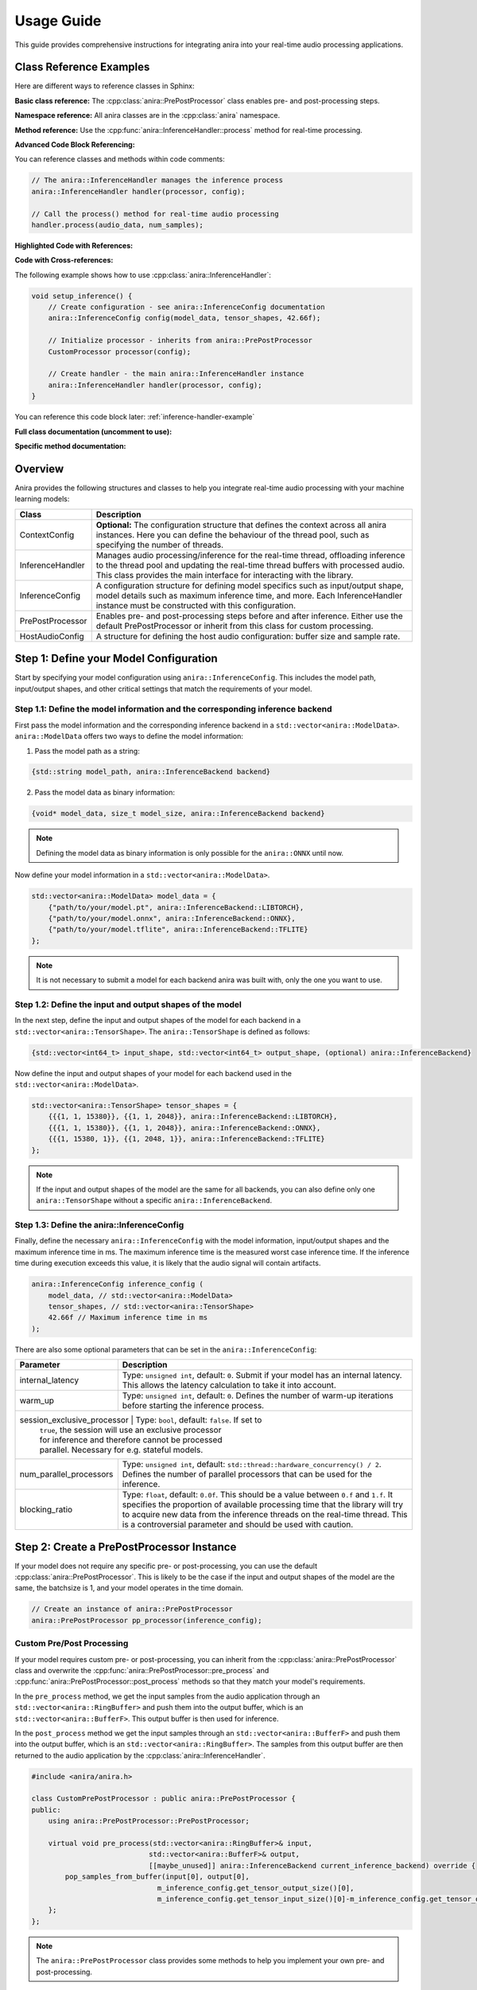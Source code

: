 Usage Guide
===========

This guide provides comprehensive instructions for integrating anira into your real-time audio processing applications.

Class Reference Examples
------------------------

Here are different ways to reference classes in Sphinx:

**Basic class reference:**
The :cpp:class:`anira::PrePostProcessor` class enables pre- and post-processing steps.

**Namespace reference:**
All anira classes are in the :cpp:class:`anira` namespace.

**Method reference:**
Use the :cpp:func:`anira::InferenceHandler::process` method for real-time processing.

**Advanced Code Block Referencing:**

You can reference classes and methods within code comments:

.. code-block:: cpp

   // The anira::InferenceHandler manages the inference process
   anira::InferenceHandler handler(processor, config);
   
   // Call the process() method for real-time audio processing
   handler.process(audio_data, num_samples);

**Highlighted Code with References:**

.. code-block:: cpp
   :emphasize-lines: 2, 5
   :linenos:
   :caption: Example using anira::InferenceHandler

   // Initialize the inference system
   anira::InferenceHandler handler(processor, config);  // <- Main class
   handler.prepare(host_config);
   
   handler.process(audio_data, num_samples);  // <- Key method

**Code with Cross-references:**

The following example shows how to use :cpp:class:`anira::InferenceHandler`:

.. code-block:: cpp
   :name: inference-handler-example

   void setup_inference() {
       // Create configuration - see anira::InferenceConfig documentation
       anira::InferenceConfig config(model_data, tensor_shapes, 42.66f);
       
       // Initialize processor - inherits from anira::PrePostProcessor
       CustomProcessor processor(config);
       
       // Create handler - the main anira::InferenceHandler instance
       anira::InferenceHandler handler(processor, config);
   }

You can reference this code block later: :ref:`inference-handler-example`

**Full class documentation (uncomment to use):**

..
   .. doxygenclass:: anira::PrePostProcessor
      :members:

**Specific method documentation:**

..
   .. doxygenfunction:: anira::InferenceHandler::process

Overview
--------

Anira provides the following structures and classes to help you integrate real-time audio processing with your machine learning models:

+------------------+--------------------------------------------------------------------------+
| Class            | Description                                                              |
+==================+==========================================================================+
| ContextConfig    | **Optional:** The configuration structure that defines the context       |
|                  | across all anira instances. Here you can define the behaviour of the     |
|                  | thread pool, such as specifying the number of threads.                   |
+------------------+--------------------------------------------------------------------------+
| InferenceHandler | Manages audio processing/inference for the real-time thread,             |
|                  | offloading inference to the thread pool and updating the real-time       |
|                  | thread buffers with processed audio. This class provides the main        |
|                  | interface for interacting with the library.                              |
+------------------+--------------------------------------------------------------------------+
| InferenceConfig  | A configuration structure for defining model specifics such as           |
|                  | input/output shape, model details such as maximum inference time,        |
|                  | and more. Each InferenceHandler instance must be constructed with        |
|                  | this configuration.                                                      |
+------------------+--------------------------------------------------------------------------+
| PrePostProcessor | Enables pre- and post-processing steps before and after inference.       |
|                  | Either use the default PrePostProcessor or inherit from this class       |
|                  | for custom processing.                                                   |
+------------------+--------------------------------------------------------------------------+
| HostAudioConfig  | A structure for defining the host audio configuration: buffer size       |
|                  | and sample rate.                                                         |
+------------------+--------------------------------------------------------------------------+

Step 1: Define your Model Configuration
---------------------------------------

Start by specifying your model configuration using ``anira::InferenceConfig``. This includes the model path, input/output shapes, and other critical settings that match the requirements of your model.

Step 1.1: Define the model information and the corresponding inference backend
~~~~~~~~~~~~~~~~~~~~~~~~~~~~~~~~~~~~~~~~~~~~~~~~~~~~~~~~~~~~~~~~~~~~~~~~~~~~~~

First pass the model information and the corresponding inference backend in a ``std::vector<anira::ModelData>``. ``anira::ModelData`` offers two ways to define the model information:

1. Pass the model path as a string:

.. code-block:: cpp

   {std::string model_path, anira::InferenceBackend backend}

2. Pass the model data as binary information:

.. code-block:: cpp

   {void* model_data, size_t model_size, anira::InferenceBackend backend}

.. note::
   Defining the model data as binary information is only possible for the ``anira::ONNX`` until now.

Now define your model information in a ``std::vector<anira::ModelData>``.

.. code-block:: cpp

   std::vector<anira::ModelData> model_data = {
       {"path/to/your/model.pt", anira::InferenceBackend::LIBTORCH},
       {"path/to/your/model.onnx", anira::InferenceBackend::ONNX},
       {"path/to/your/model.tflite", anira::InferenceBackend::TFLITE}
   };

.. note::
   It is not necessary to submit a model for each backend anira was built with, only the one you want to use.

Step 1.2: Define the input and output shapes of the model
~~~~~~~~~~~~~~~~~~~~~~~~~~~~~~~~~~~~~~~~~~~~~~~~~~~~~~~~~

In the next step, define the input and output shapes of the model for each backend in a ``std::vector<anira::TensorShape>``. The ``anira::TensorShape`` is defined as follows:

.. code-block:: cpp

   {std::vector<int64_t> input_shape, std::vector<int64_t> output_shape, (optional) anira::InferenceBackend}

Now define the input and output shapes of your model for each backend used in the ``std::vector<anira::ModelData>``.

.. code-block:: cpp

   std::vector<anira::TensorShape> tensor_shapes = {
       {{{1, 1, 15380}}, {{1, 1, 2048}}, anira::InferenceBackend::LIBTORCH},
       {{{1, 1, 15380}}, {{1, 1, 2048}}, anira::InferenceBackend::ONNX},
       {{{1, 15380, 1}}, {{1, 2048, 1}}, anira::InferenceBackend::TFLITE}
   };

.. note::
   If the input and output shapes of the model are the same for all backends, you can also define only one ``anira::TensorShape`` without a specific ``anira::InferenceBackend``.

Step 1.3: Define the anira::InferenceConfig
~~~~~~~~~~~~~~~~~~~~~~~~~~~~~~~~~~~~~~~~~~~

Finally, define the necessary ``anira::InferenceConfig`` with the model information, input/output shapes and the maximum inference time in ms. The maximum inference time is the measured worst case inference time. If the inference time during execution exceeds this value, it is likely that the audio signal will contain artifacts.

.. code-block:: cpp

   anira::InferenceConfig inference_config (
       model_data, // std::vector<anira::ModelData>
       tensor_shapes, // std::vector<anira::TensorShape>
       42.66f // Maximum inference time in ms
   );

There are also some optional parameters that can be set in the ``anira::InferenceConfig``:

+---------------------------+--------------------------------------------------------+
| Parameter                 | Description                                            |
+===========================+========================================================+
| internal_latency          | Type: ``unsigned int``, default: ``0``. Submit if      |
|                           | your model has an internal latency. This allows the    |
|                           | latency calculation to take it into account.           |
+---------------------------+--------------------------------------------------------+
| warm_up                   | Type: ``unsigned int``, default: ``0``. Defines the    |
|                           | number of warm-up iterations before starting the       |
|                           | inference process.                                     |
+---------------------------+--------------------------------------------------------+
| session_exclusive_processor | Type: ``bool``, default: ``false``. If set to        |
|                           | ``true``, the session will use an exclusive processor  |
|                           | for inference and therefore cannot be processed        |
|                           | parallel. Necessary for e.g. stateful models.          |
+---------------------------+--------------------------------------------------------+
| num_parallel_processors   | Type: ``unsigned int``, default:                       |
|                           | ``std::thread::hardware_concurrency() / 2``. Defines   |
|                           | the number of parallel processors that can be used     |
|                           | for the inference.                                     |
+---------------------------+--------------------------------------------------------+
| blocking_ratio            | Type: ``float``, default: ``0.0f``. This should be a   |
|                           | value between ``0.f`` and ``1.f``. It specifies the    |
|                           | proportion of available processing time that the       |
|                           | library will try to acquire new data from the          |
|                           | inference threads on the real-time thread. This is a   |
|                           | controversial parameter and should be used with        |
|                           | caution.                                               |
+---------------------------+--------------------------------------------------------+

Step 2: Create a PrePostProcessor Instance
------------------------------------------

If your model does not require any specific pre- or post-processing, you can use the default :cpp:class:`anira::PrePostProcessor`. This is likely to be the case if the input and output shapes of the model are the same, the batchsize is 1, and your model operates in the time domain.

.. code-block:: cpp

   // Create an instance of anira::PrePostProcessor
   anira::PrePostProcessor pp_processor(inference_config);

Custom Pre/Post Processing
~~~~~~~~~~~~~~~~~~~~~~~~~~

If your model requires custom pre- or post-processing, you can inherit from the :cpp:class:`anira::PrePostProcessor` class and overwrite the :cpp:func:`anira::PrePostProcessor::pre_process` and :cpp:func:`anira::PrePostProcessor::post_process` methods so that they match your model's requirements.

In the ``pre_process`` method, we get the input samples from the audio application through an ``std::vector<anira::RingBuffer>`` and push them into the output buffer, which is an ``std::vector<anira::BufferF>``. This output buffer is then used for inference.

In the ``post_process`` method we get the input samples through an ``std::vector<anira::BufferF>`` and push them into the output buffer, which is an ``std::vector<anira::RingBuffer>``. The samples from this output buffer are then returned to the audio application by the :cpp:class:`anira::InferenceHandler`.

.. code-block:: cpp

   #include <anira/anira.h>

   class CustomPrePostProcessor : public anira::PrePostProcessor {
   public:
       using anira::PrePostProcessor::PrePostProcessor;

       virtual void pre_process(std::vector<anira::RingBuffer>& input, 
                               std::vector<anira::BufferF>& output, 
                               [[maybe_unused]] anira::InferenceBackend current_inference_backend) override {
           pop_samples_from_buffer(input[0], output[0], 
                                 m_inference_config.get_tensor_output_size()[0], 
                                 m_inference_config.get_tensor_input_size()[0]-m_inference_config.get_tensor_output_size()[0]);
       };
   };

.. note::
   The ``anira::PrePostProcessor`` class provides some methods to help you implement your own pre- and post-processing.

Available Helper Methods
~~~~~~~~~~~~~~~~~~~~~~~~

+-----------------------------------+-----------------------------------------------+
| Method                            | Description                                   |
+===================================+===============================================+
| pop_samples_from_buffer           | Pop output.size() samples from the input      |
| (input, output)                   | buffer and push them into the output buffer.  |
+-----------------------------------+-----------------------------------------------+
| pop_samples_from_buffer           | Pop num_new_samples new samples from the      |
| (input, output, num_new_samples,  | input buffer and get num_old_samples already  |
| num_old_samples)                  | poped samples from the input buffer and push  |
|                                   | them into the output buffer. The order of     |
|                                   | the samples in the output buffer is from      |
|                                   | oldest to newest.                             |
+-----------------------------------+-----------------------------------------------+
| pop_samples_from_buffer           | Same as the above method, but starts writing  |
| (input, output, num_new_samples,  | to the output buffer at the offset.           |
| num_old_samples, offset)          |                                               |
+-----------------------------------+-----------------------------------------------+
| push_samples_to_buffer            | Pushes input.size() samples from the input    |
| (input, output)                   | buffer into the output buffer.                |
+-----------------------------------+-----------------------------------------------+

Additional Tensor Values
~~~~~~~~~~~~~~~~~~~~~~~~

Some neural networks not only require audio data as input and output tensors. For example, some models require additional input parameters or output values, like e.g. a prediction of the model's confidence. In this case you can use the ``anira::PrePostProcessor`` to submit or retrieve additional values.

+-------------------------------+-----------------------------------------------+
| Method                        | Description                                   |
+===============================+===============================================+
| set_input(input, i, j)        | Sets the input value at position i, j in the  |
|                               | input tensor.                                 |
+-------------------------------+-----------------------------------------------+
| set_output(output, i, j)      | Sets the output value at position i, j in     |
|                               | the output tensor.                            |
+-------------------------------+-----------------------------------------------+
| get_input(i, j)               | Returns the input value at position i, j in   |
|                               | the input tensor.                             |
+-------------------------------+-----------------------------------------------+
| get_output(i, j)              | Returns the output value at position i, j in  |
|                               | the output tensor.                            |
+-------------------------------+-----------------------------------------------+

Step 3: Create an InferenceHandler Instance
-------------------------------------------

In your application, you will need to create an instance of the :cpp:class:`anira::InferenceHandler` class. This class is responsible for managing the inference process, including threading and real-time constraints. The constructor takes as arguments an instance of the default or custom :cpp:class:`anira::PrePostProcessor` and an instance of the :cpp:class:`anira::InferenceConfig` structure.

.. code-block:: cpp

   // Sample initialization in your application's initialization function

   // Default PrePostProcessor
   anira::PrePostProcessor pp_processor(inference_config);
   // or custom PrePostProcessor
   CustomPrePostProcessor pp_processor(inference_config);

   // Create an InferenceHandler instance
   anira::InferenceHandler inference_handler(pp_processor, inference_config);

Optional: Define the Context Configuration
~~~~~~~~~~~~~~~~~~~~~~~~~~~~~~~~~~~~~~~~~~

If you want to define a custom context configuration, you can do so by creating an instance of the ``anira::ContextConfig`` structure. This structure allows you to define the behaviour of the thread pool, by specifying the number of threads.

.. code-block:: cpp

   // Use the existing anira::InferenceConfig and anira::PrePostProcessor instances

   // Create an instance of anira::ContextConfig
   anira::ContextConfig context_config {
       4 // Number of threads
   };

   // Create an InferenceHandler instance
   anira::InferenceHandler inference_handler(pp_processor, inference_config, context_config);

Step 4: Allocate Memory Before Processing
-----------------------------------------

Before processing audio data, the ``prepare`` method of the ``anira::InferenceHandler`` instance must be called. This allocates all necessary memory in advance. The ``prepare`` method needs an instance of ``anira::HostAudioConfig`` which defines the buffer size and sample rate of the host audio application.

We also need to select the inference backend we want to use. Depending on the backends you enabled during the build process, you can choose amongst ``anira::LIBTORCH``, ``anira::ONNX``, ``anira::TFLITE`` and ``anira::CUSTOM``.

After preparing the ``anira::InferenceHandler``, you can get the latency of the inference process in samples by calling the ``get_latency`` method and use this information to compensate for the latency in your real-time audio application.

.. code-block:: cpp

   void prepare_audio_processing(double sample_rate, int buffer_size) {

       // Create an instance of anira::HostAudioConfig
       anira::HostAudioConfig host_config {
           buffer_size,
           sample_rate
       };

       inference_handler.prepare(host_config);

       // Select the inference backend
       inference_handler.set_inference_backend(anira::InferenceBackend::LIBTORCH);
       
       // Get the latency of the inference process in samples
       int latency_in_samples = inference_handler.get_latency();
   }

Step 5: Real-time Audio Processing
----------------------------------

Now we are ready to process audio in the process callback of our real-time audio application. The process method of the ``anira::InferenceHandler`` instance takes the input samples for all channels as an array of float pointers - ``float**``, and after calling the process method, the data is overwritten with the processed output.

.. code-block:: cpp

   // Real-time safe audio processing in the process callback of your application
   void process(float** audio_data, int num_samples) {
       inference_handler.process(audio_data, num_samples)
   }
   // audio_data now contains the processed audio samples

Custom Backend Processors
-------------------------

To use a custom backend processor, inherit from the ``anira::BackendBase`` class and overwrite the ``process`` and ``prepare`` methods. The ``process`` method is called when the ``anira::InferenceBackend::CUSTOM`` backend is selected.

The ``process`` method takes two ``anira::BufferF`` instances as input and output buffers and a ``std::shared_ptr<anira::SessionElement>`` session element. The session element is necessary to e.g. send or retrieve additional values submitted by the pre- and post-processor.

The custom backend enables the integration of additional inference engines, customization of existing engines, or the implementation of a simple roundtrip/bypass backend that directly returns input samples, bypassing the inference stage.

Example: Bypass Backend
~~~~~~~~~~~~~~~~~~~~~~~

The following example demonstrates how to implement a custom bypass backend for a CNN model, where 15380 past samples are used as input and 2048 samples are returned as output. In order to bypass the inference stage, we just have to return the last 2048 samples of the input buffer.

.. code-block:: cpp

   #include <anira/anira.h>

   class BypassProcessor : public anira::BackendBase {
   public:
       BypassProcessor(anira::InferenceConfig& inference_config) : anira::BackendBase(inference_config) {}

       void process(anira::BufferF &input, anira::BufferF &output, [[maybe_unused]] std::shared_ptr<anira::SessionElement> session) override {
           auto equal_channels = input.get_num_channels() == output.get_num_channels();
           auto sample_diff = input.get_num_samples() - output.get_num_samples();

           if (equal_channels && sample_diff >= 0) {
               for (size_t channel = 0; channel < input.get_num_channels(); ++channel) {
                   auto write_ptr = output.get_write_pointer(channel);
                   auto read_ptr = input.get_read_pointer(channel);

                   for (size_t i = 0; i < output.get_num_samples(); ++i) {
                       write_ptr[i] = read_ptr[i+sample_diff];
                   }
               }
           }
       }
   };

After defining the custom backend processor, you can create an instance of the ``BypassProcessor`` class and pass it to the ``anira::InferenceHandler`` instance as an additional argument in the constructor. The ``anira::InferenceHandler`` will then use the ``BypassProcessor`` instance when the ``anira::CUSTOM`` backend is selected.

.. code-block:: cpp

   // Create an instance of the custom CustomProcessor
   BypassProcessor bypass_processor(inference_config);
   // In Step 3: Create an InferenceHandler Instance
   anira::InferenceHandler inference_handler(pp_processor, inference_config, bypass_processor);

.. note::
   If you want to implement a custom inference backend use the existing backend implementations as a reference.
